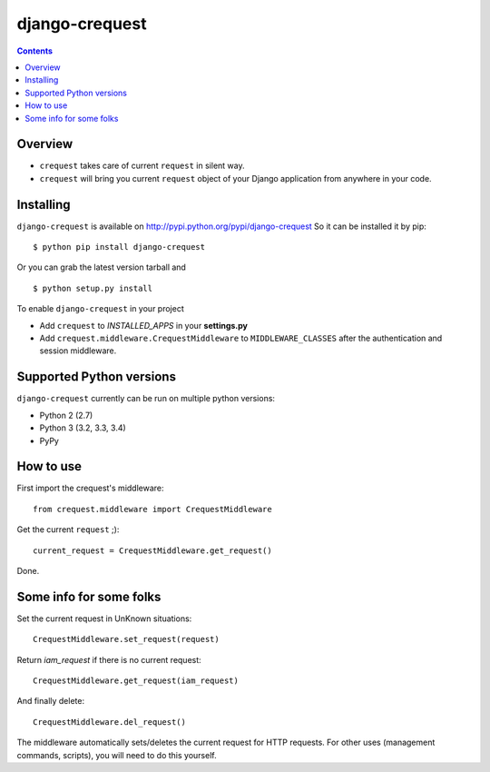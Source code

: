 ===============
django-crequest
===============

.. contents:: 

Overview
========
- ``crequest`` takes care of current ``request`` in silent way.
- ``crequest`` will bring you current ``request`` object of your Django application from anywhere in your code.

Installing
==========

``django-crequest`` is available on http://pypi.python.org/pypi/django-crequest
So it can be installed it by pip::

    $ python pip install django-crequest

Or you can grab the latest version tarball and ::

    $ python setup.py install

To enable ``django-crequest`` in your project

* Add ``crequest`` to *INSTALLED_APPS* in your **settings.py**
* Add ``crequest.middleware.CrequestMiddleware`` to ``MIDDLEWARE_CLASSES`` after the authentication and session middleware.


Supported Python versions
=========================

``django-crequest`` currently can be run on multiple python versions:

* Python 2 (2.7)
* Python 3 (3.2, 3.3, 3.4)
* PyPy


How to use
==========

First import the crequest's middleware::

    from crequest.middleware import CrequestMiddleware

Get the current ``request`` ;)::

    current_request = CrequestMiddleware.get_request()

Done.

Some info for some folks
========================

Set the current request in UnKnown situations::

     CrequestMiddleware.set_request(request)

Return *iam_request* if there is no current request::

    CrequestMiddleware.get_request(iam_request)

And finally delete::

    CrequestMiddleware.del_request()

The middleware automatically sets/deletes the current request for HTTP requests.
For other uses (management commands, scripts), you will need to do this yourself.

